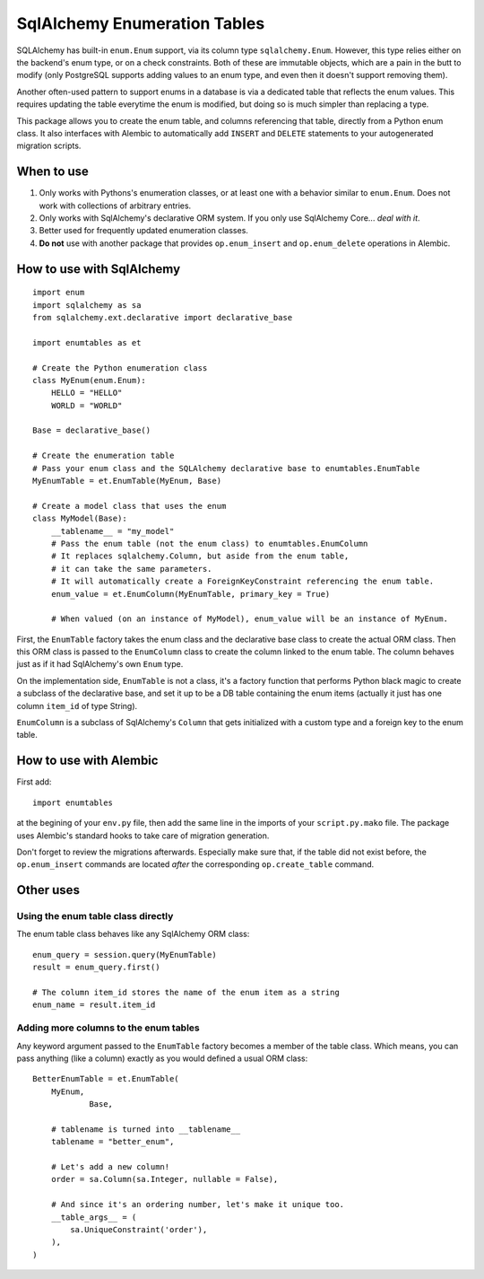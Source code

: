 SqlAlchemy Enumeration Tables
=============================

SQLAlchemy has built-in ``enum.Enum`` support,
via its column type ``sqlalchemy.Enum``.
However, this type relies either on the backend's enum type,
or on a check constraints. Both of these are immutable objects,
which are a pain in the butt to modify
(only PostgreSQL supports adding values to an enum type,
and even then it doesn't support removing them).

Another often-used pattern to support enums in a database
is via a dedicated table that reflects the enum values.
This requires updating the table everytime the enum is modified,
but doing so is much simpler than replacing a type.

This package allows you to create the enum table,
and columns referencing that table, directly from
a Python enum class. It also interfaces with Alembic
to automatically add ``INSERT`` and ``DELETE`` statements
to your autogenerated migration scripts.

When to use
-----------

1. Only works with Pythons's enumeration classes,
   or at least one with a behavior similar to ``enum.Enum``.
   Does not work with collections of arbitrary entries.
2. Only works with SqlAlchemy's declarative ORM system.
   If you only use SqlAlchemy Core... *deal with it*.
3. Better used for frequently updated enumeration classes.
4. **Do not** use with another package that provides
   ``op.enum_insert`` and ``op.enum_delete`` operations in Alembic.

How to use with SqlAlchemy
--------------------------

::

    import enum
    import sqlalchemy as sa
    from sqlalchemy.ext.declarative import declarative_base
    
    import enumtables as et

    # Create the Python enumeration class
    class MyEnum(enum.Enum):
        HELLO = "HELLO"
        WORLD = "WORLD"
    
    Base = declarative_base()

    # Create the enumeration table
    # Pass your enum class and the SQLAlchemy declarative base to enumtables.EnumTable
    MyEnumTable = et.EnumTable(MyEnum, Base)

    # Create a model class that uses the enum
    class MyModel(Base):
        __tablename__ = "my_model"
        # Pass the enum table (not the enum class) to enumtables.EnumColumn
        # It replaces sqlalchemy.Column, but aside from the enum table,
        # it can take the same parameters.
        # It will automatically create a ForeignKeyConstraint referencing the enum table.
        enum_value = et.EnumColumn(MyEnumTable, primary_key = True)

        # When valued (on an instance of MyModel), enum_value will be an instance of MyEnum.

First, the ``EnumTable`` factory takes the enum class and the declarative base class
to create the actual ORM class. Then this ORM class is passed to the ``EnumColumn`` class
to create the column linked to the enum table.
The column behaves just as if it had SqlAlchemy's own ``Enum`` type.

On the implementation side, ``EnumTable`` is not a class,
it's a factory function that performs Python black magic
to create a subclass of the declarative base, and set it up to be a DB table
containing the enum items (actually it just has one column ``item_id`` of type String).

``EnumColumn`` is a subclass of SqlAlchemy's ``Column`` that gets initialized
with a custom type and a foreign key to the enum table.

How to use with Alembic
-----------------------

First add::

    import enumtables

at the begining of your ``env.py`` file,
then add the same line in the imports of your ``script.py.mako`` file.
The package uses Alembic's standard hooks to take care of migration generation.

Don't forget to review the migrations afterwards.
Especially make sure that, if the table did not exist before,
the ``op.enum_insert`` commands are located *after* the corresponding ``op.create_table`` command.

Other uses
-----------

Using the enum table class directly
^^^^^^^^^^^^^^^^^^^^^^^^^^^^^^^^^^^

The enum table class behaves like any SqlAlchemy ORM class::

    enum_query = session.query(MyEnumTable)
    result = enum_query.first()

    # The column item_id stores the name of the enum item as a string
    enum_name = result.item_id

Adding more columns to the enum tables
^^^^^^^^^^^^^^^^^^^^^^^^^^^^^^^^^^^^^^

Any keyword argument passed to the ``EnumTable`` factory becomes a member of the table class.
Which means, you can pass anything (like a column) exactly as you would defined a usual ORM class::

    BetterEnumTable = et.EnumTable(
        MyEnum,
		Base,

        # tablename is turned into __tablename__
        tablename = "better_enum",

        # Let's add a new column!
        order = sa.Column(sa.Integer, nullable = False),

        # And since it's an ordering number, let's make it unique too.
        __table_args__ = (
            sa.UniqueConstraint('order'),
        ),
    )